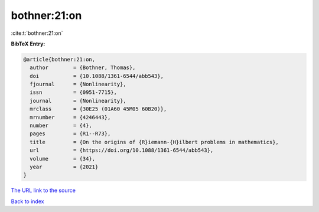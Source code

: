 bothner:21:on
=============

:cite:t:`bothner:21:on`

**BibTeX Entry:**

.. code-block:: bibtex

   @article{bothner:21:on,
     author        = {Bothner, Thomas},
     doi           = {10.1088/1361-6544/abb543},
     fjournal      = {Nonlinearity},
     issn          = {0951-7715},
     journal       = {Nonlinearity},
     mrclass       = {30E25 (01A60 45M05 60B20)},
     mrnumber      = {4246443},
     number        = {4},
     pages         = {R1--R73},
     title         = {On the origins of {R}iemann-{H}ilbert problems in mathematics},
     url           = {https://doi.org/10.1088/1361-6544/abb543},
     volume        = {34},
     year          = {2021}
   }
`The URL link to the source <https://doi.org/10.1088/1361-6544/abb543>`_


`Back to index <../By-Cite-Keys.html>`_
